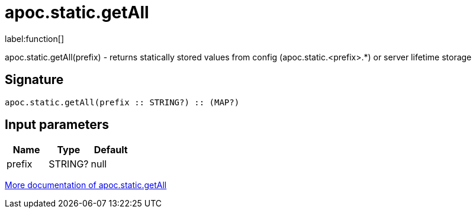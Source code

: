 ////
This file is generated by DocsTest, so don't change it!
////

= apoc.static.getAll
:description: This section contains reference documentation for the apoc.static.getAll function.

label:function[]

[.emphasis]
apoc.static.getAll(prefix) - returns statically stored values from config (apoc.static.<prefix>.*) or server lifetime storage

== Signature

[source]
----
apoc.static.getAll(prefix :: STRING?) :: (MAP?)
----

== Input parameters
[.procedures, opts=header]
|===
| Name | Type | Default 
|prefix|STRING?|null
|===

xref::misc/static-values.adoc[More documentation of apoc.static.getAll,role=more information]

